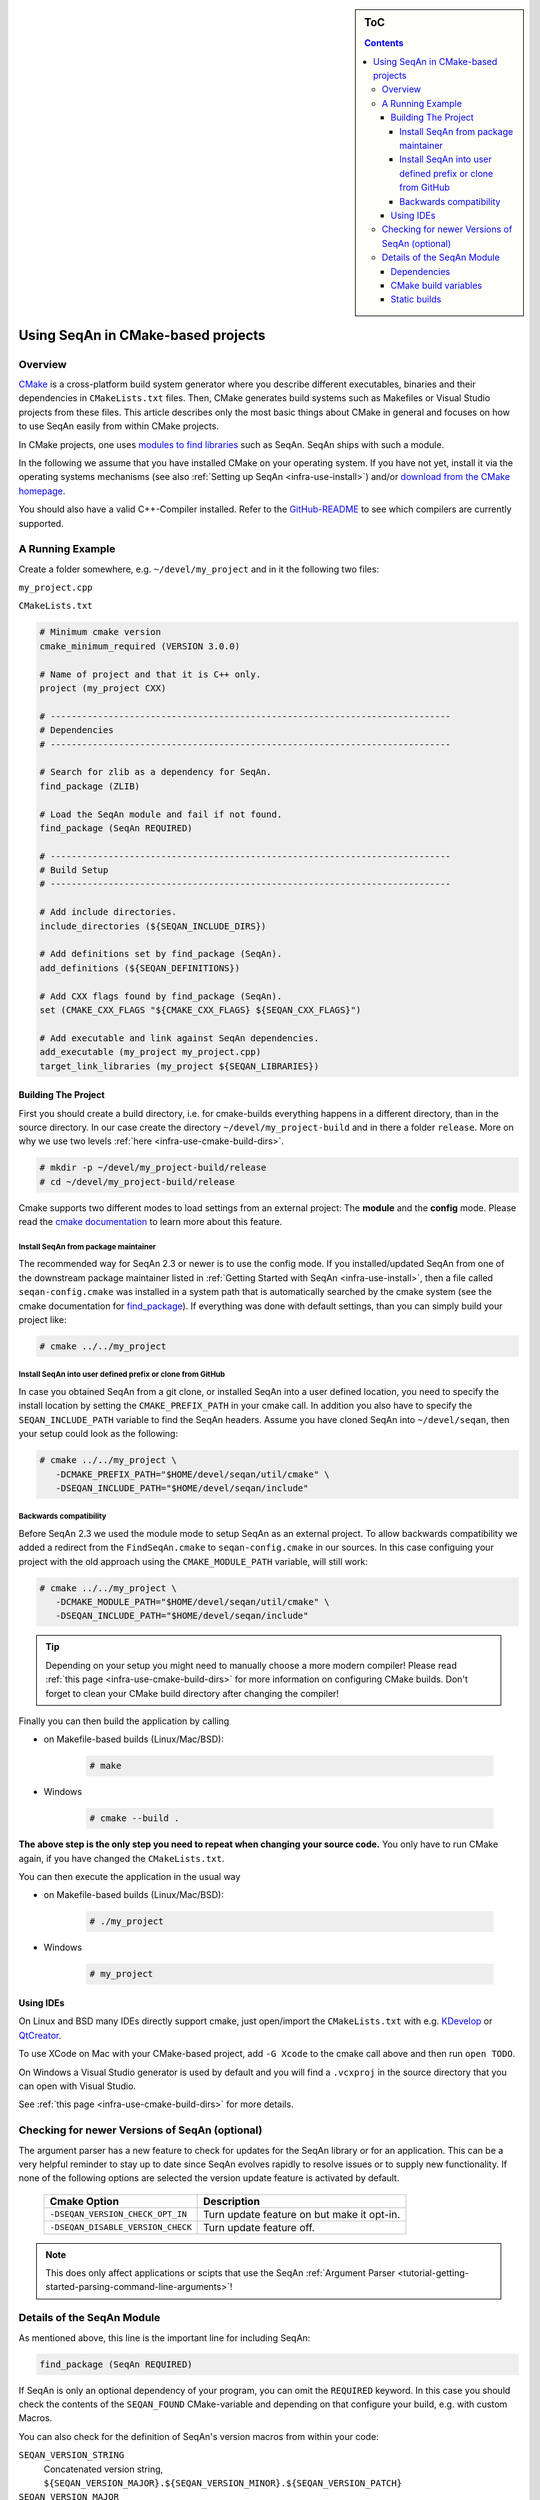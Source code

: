 .. sidebar:: ToC

    .. contents::

.. _infra-use-cmake:

Using SeqAn in CMake-based projects
===================================

Overview
--------

`CMake <http://cmake.org/>`_ is a cross-platform build system generator where you describe different executables, binaries and their dependencies in ``CMakeLists.txt`` files.
Then, CMake generates build systems such as Makefiles or Visual Studio projects from these files. This article describes only the most basic things about CMake in general and focuses on how to use SeqAn easily from within CMake projects.

In CMake projects, one uses `modules to find libraries <http://www.vtk.org/Wiki/CMake:How_To_Find_Libraries>`_ such as SeqAn.
SeqAn ships with such a module.

In the following we assume that you have installed CMake on your operating system. If you have not yet, install it via the operating systems mechanisms (see also :ref:`Setting up SeqAn <infra-use-install>`) and/or `download from the CMake homepage <https://cmake.org/download/>`_.

You should also have a valid C++-Compiler installed. Refer to the `GitHub-README <https://github.com/seqan/seqan>`_ to see which compilers are currently supported.

A Running Example
-----------------

Create a folder somewhere, e.g. ``~/devel/my_project`` and in it the following two files:

``my_project.cpp``

.. includefrags:: util/raw_cmake_project/src/main.cpp


``CMakeLists.txt``

.. code-block:: cmake

   # Minimum cmake version
   cmake_minimum_required (VERSION 3.0.0)

   # Name of project and that it is C++ only.
   project (my_project CXX)

   # ----------------------------------------------------------------------------
   # Dependencies
   # ----------------------------------------------------------------------------

   # Search for zlib as a dependency for SeqAn.
   find_package (ZLIB)

   # Load the SeqAn module and fail if not found.
   find_package (SeqAn REQUIRED)

   # ----------------------------------------------------------------------------
   # Build Setup
   # ----------------------------------------------------------------------------

   # Add include directories.
   include_directories (${SEQAN_INCLUDE_DIRS})

   # Add definitions set by find_package (SeqAn).
   add_definitions (${SEQAN_DEFINITIONS})

   # Add CXX flags found by find_package (SeqAn).
   set (CMAKE_CXX_FLAGS "${CMAKE_CXX_FLAGS} ${SEQAN_CXX_FLAGS}")

   # Add executable and link against SeqAn dependencies.
   add_executable (my_project my_project.cpp)
   target_link_libraries (my_project ${SEQAN_LIBRARIES})

Building The Project
^^^^^^^^^^^^^^^^^^^^

First you should create a build directory, i.e. for cmake-builds everything happens in a different directory, than in the source directory. In our case create the directory ``~/devel/my_project-build`` and in there a folder ``release``. More on why we use two levels :ref:`here <infra-use-cmake-build-dirs>`.

.. code-block:: console

   # mkdir -p ~/devel/my_project-build/release
   # cd ~/devel/my_project-build/release

Cmake supports two different modes to load settings from an external project: The **module** and the **config** mode. 
Please read the `cmake documentation <https://cmake.org/cmake/help/v3.0/command/find_package.html>`_ to learn more about this feature.

Install SeqAn from package maintainer
~~~~~~~~~~~~~~~~~~~~~~~~~~~~~~~~~~~~~

The recommended way for SeqAn 2.3 or newer is to use the config mode. 
If you installed/updated SeqAn from one of the downstream package maintainer listed in :ref:`Getting Started with SeqAn <infra-use-install>`, then a file called ``seqan-config.cmake`` was installed in a system path that is automatically searched by the cmake system (see the cmake documentation for `find_package <https://cmake.org/cmake/help/v3.0/command/find_package.html>`_).
If everything was done with default settings, than you can simply build your project like:

.. code-block:: console
   
   # cmake ../../my_project

Install SeqAn into user defined prefix or clone from GitHub
~~~~~~~~~~~~~~~~~~~~~~~~~~~~~~~~~~~~~~~~~~~~~~~~~~~~~~~~~~~

In case you obtained SeqAn from a git clone, or installed SeqAn into a user defined location, you need to specify the install location by setting the ``CMAKE_PREFIX_PATH`` in your cmake call.
In addition you also have to specify the ``SEQAN_INCLUDE_PATH`` variable to find the SeqAn headers. 
Assume you have cloned SeqAn into ``~/devel/seqan``, then your setup could look as the following:

.. code-block:: console
   
   # cmake ../../my_project \
      -DCMAKE_PREFIX_PATH="$HOME/devel/seqan/util/cmake" \
      -DSEQAN_INCLUDE_PATH="$HOME/devel/seqan/include"

Backwards compatibility
~~~~~~~~~~~~~~~~~~~~~~~

Before SeqAn 2.3 we used the module mode to setup SeqAn as an external project.
To allow backwards compatibility we added a redirect from the ``FindSeqAn.cmake`` to ``seqan-config.cmake`` in our sources.
In this case configuing your project with the old approach using the ``CMAKE_MODULE_PATH`` variable, will still work:

.. code-block:: console
   
   # cmake ../../my_project \
      -DCMAKE_MODULE_PATH="$HOME/devel/seqan/util/cmake" \
      -DSEQAN_INCLUDE_PATH="$HOME/devel/seqan/include"

.. tip::

    Depending on your setup you might need to manually choose a more modern compiler! Please read :ref:`this page <infra-use-cmake-build-dirs>` for more information on configuring CMake builds. Don't forget to clean your CMake build directory after changing the compiler!

Finally you can then build the application by calling

* on Makefile-based builds (Linux/Mac/BSD):

    .. code-block:: console

        # make

* Windows

    .. code-block:: console

        # cmake --build .

**The above step is the only step you need to repeat when changing your source code.** You only have to run CMake again, if you have changed the ``CMakeLists.txt``.

You can then execute the application in the usual way

* on Makefile-based builds (Linux/Mac/BSD):

    .. code-block:: console

        # ./my_project

* Windows

    .. code-block:: console

        # my_project

Using IDEs
^^^^^^^^^^

On Linux and BSD many IDEs directly support cmake, just open/import the ``CMakeLists.txt`` with e.g. `KDevelop <https://www.kdevelop.org>`_ or `QtCreator <http://www.qt.io/ide/>`_.

To use XCode on Mac with your CMake-based project, add ``-G Xcode`` to the cmake call above and then run ``open TODO``.

On Windows a Visual Studio generator is used by default and you will find a ``.vcxproj`` in the source directory that you can open with Visual Studio.

See :ref:`this page <infra-use-cmake-build-dirs>` for more details.

Checking for newer Versions of SeqAn (optional)
-----------------------------------------------

The argument parser has a new feature to check for updates for the SeqAn library or for an application.
This can be a very helpful reminder to stay up to date since SeqAn evolves rapidly to resolve issues or to supply new functionality.
If none of the following options are selected the version update feature is activated by default.

  =================================  ==========================================
            Cmake Option                                Description
  =================================  ==========================================
  ``-DSEQAN_VERSION_CHECK_OPT_IN``   Turn update feature on but make it opt-in.

  ``-DSEQAN_DISABLE_VERSION_CHECK``  Turn update feature off.
  =================================  ==========================================

.. note::

    This does only affect applications or scipts that use the SeqAn :ref:`Argument Parser <tutorial-getting-started-parsing-command-line-arguments>`!

Details of the SeqAn Module
---------------------------

As mentioned above, this line is the important line for including SeqAn:

.. code-block:: cmake

    find_package (SeqAn REQUIRED)

If SeqAn is only an optional dependency of your program, you can omit the ``REQUIRED`` keyword. In this case you should check the contents of the ``SEQAN_FOUND`` CMake-variable and depending on that configure your build, e.g. with custom Macros.

You can also check for the definition of SeqAn's version macros from within your code:

``SEQAN_VERSION_STRING``
  Concatenated version string, ``${SEQAN_VERSION_MAJOR}.${SEQAN_VERSION_MINOR}.${SEQAN_VERSION_PATCH}``

``SEQAN_VERSION_MAJOR``
  Major version.

``SEQAN_VERSION_MINOR``
  Minor version.

``SEQAN_VERSION_PATCH``
  Patch-level version.

Dependencies
^^^^^^^^^^^^

SeqAn itself has some optional dependencies.
Certain features in SeqAn will be enabled or disabled, depending on whether the dependencies could be found.

.. caution::

    Optional dependencies of SeqAn have to be searched **before** the SeqAn module is searched!

Currently, the following dependencies enable optional features:

``ZLIB``
  zlib compression library

``BZip2``
  libbz2 compression library

``OpenMP``
  OpenMP language extensions to C/C++

An example of where you only want ZLIB and OpenMP support, but not BZip2, would look like this:

.. code-block:: cmake

    find_package (ZLIB)
    find_package (OpenMP)
    find_package (SeqAn)

From within CMake you can check the variables ``ZLIB_FOUND`` or ``OpenMP_FOUND`` to see the results of these dependency searches, but you can also use the following macros from within your source code to escape certain optional code paths:

``SEQAN_HAS_ZLIB``
  ``TRUE`` if zlib was found.

``SEQAN_HAS_BZIP2``
  ``TRUE`` if libbz2 was found.

``_OPENMP``
  ``TRUE`` if OpenMP was found.

CMake build variables
^^^^^^^^^^^^^^^^^^^^^

As can be seen from the example above, the following variables need to be passed to ``include_directories()``, ``target_link_directories()``, and ``add_definitions()`` in your ``CMakeLists.txt``:

``SEQAN_INCLUDE_DIRS``
  A list of include directories.

``SEQAN_LIBRARIES``
  A list of libraries to link against.

``SEQAN_DEFINITIONS``
  A list of definitions to be passed to the compiler.

Required additions to C++ compiler flags are in the following variable:

``SEQAN_CXX_FLAGS``
  C++ Compiler flags to add.

  .. caution::

    Please note that these variables include whatever has been added by the dependencies mentioned above so **do not add** e.g. ``${OpenMP_CXX_FLAGS}`` yourself!

Static builds
^^^^^^^^^^^^^

If you want to build your app statically, please do not use gcc-4.9 or make sure you add the ``-static`` flag **before** calling ``find_package (SeqAn)``. Otherwise a broken binary will be built that crashes immediately.
